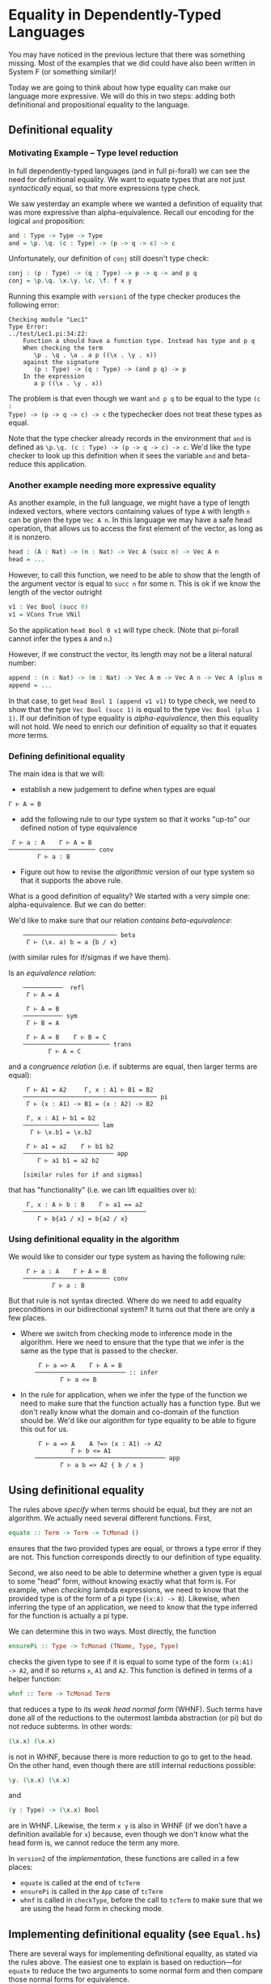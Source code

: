* Equality in Dependently-Typed Languages

You may have noticed in the previous lecture that there was something
missing. Most of the examples that we did could have also been written in System
F (or something similar)!

Today we are going to think about how type equality can make our language more
expressive. We will do this in two steps: adding both definitional and
propositional equality to the language.

** Definitional equality

*** Motivating Example -- Type level reduction

In full dependently-typed languages (and in full pi-forall) we can see the need
for definitional equality. We want to equate types that are not just
/syntactically/ equal, so that more expressions type check.

We saw yesterday an example where we wanted a definition of equality that was
more expressive than alpha-equivalence. Recall our encoding for the logical
=and= proposition:

#+begin_src agda
and : Type -> Type -> Type
and = \p. \q. (c : Type) -> (p -> q -> c) -> c
#+end_src

Unfortunately, our definition of =conj= still doesn't type check:

#+begin_src agda
conj : (p : Type) -> (q : Type) -> p -> q -> and p q
conj = \p.\q. \x.\y. \c. \f. f x y
#+end_src

Running this example with =version1= of the type checker produces the following
error:

#+begin_example
    Checking module "Lec1"
    Type Error:
    ../test/Lec1.pi:34:22:
        Function a should have a function type. Instead has type and p q
        When checking the term 
           \p . \q . \a . a p ((\x . \y . x))
        against the signature
           (p : Type) -> (q : Type) -> (and p q) -> p
        In the expression
           a p ((\x . \y . x))
#+end_example

The problem is that even though we want =and p q= to be equal to the type =(c :
Type) -> (p -> q -> c) -> c= the typechecker does not treat these types as
equal.

Note that the type checker already records in the environment that =and= is
defined as =\p.\q. (c : Type) -> (p -> q -> c) -> c=. We'd like the type checker
to look up this definition when it sees the variable =and= and beta-reduce this
application.

*** Another example needing more expressive equality

As another example, in the full language, we might have a type of length indexed
vectors, where vectors containing values of type =A= with length =n= can be
given the type =Vec A n=. In this language we may have a safe head operation,
that allows us to access the first element of the vector, as long as it is
nonzero.

#+begin_src agda
head : (A : Nat) -> (n : Nat) -> Vec A (succ n) -> Vec A n
head = ...
#+end_src

However, to call this function, we need to be able to show that the length of
the argument vector is equal to =succ n= for some n. This is ok if we know the
length of the vector outright

#+begin_src agda
v1 : Vec Bool (succ 0)
v1 = VCons True VNil
#+end_src

So the application =head Bool 0 v1= will type check. (Note that pi-forall cannot
infer the types =A= and =n=.)

However, if we construct the vector, its length may not be a literal natural
number:

#+begin_src agda
append : (n : Nat) -> (m : Nat) -> Vec A m -> Vec A n -> Vec A (plus m n)
append = ...
#+end_src

In that case, to get =head Bool 1 (append v1 v1)= to type check, we need to show
that the type =Vec Bool (succ 1)= is equal to the type =Vec Bool (plus 1 1)=. If
our definition of type equality is /alpha-equivalence/, then this equality will
not hold. We need to enrich our definition of equality so that it equates more
terms.

*** Defining definitional equality

The main idea is that we will:

- establish a new judgement to define when types are equal

#+begin_example
    Γ ⊢ A = B
#+end_example

- add the following rule to our type system so that it works "up-to"
  our defined notion of type equivalence

#+begin_example
     Γ ⊢ a : A    Γ ⊢ A = B
    ──────────────────────── conv
            Γ ⊢ a : B
#+end_example

- Figure out how to revise the /algorithmic/ version of our type system so that
  it supports the above rule.

What is a good definition of equality? We started with a very simple one:
alpha-equivalence. But we can do better:

We'd like to make sure that our relation /contains beta-equivalence/:

:     ────────────────────────── beta
:      Γ ⊢ (\x. a) b = a {b / x}

(with similar rules for if/sigmas if we have them).

Is an /equivalence relation/:

:     ───────────  refl
:      Γ ⊢ A = A
: 
:      Γ ⊢ A = B
:     ─────────── sym
:      Γ ⊢ B = A
: 
:      Γ ⊢ A = B    Γ ⊢ B = C
:     ──────────────────────── trans
:            Γ ⊢ A = C

and a /congruence relation/ (i.e. if subterms are equal, then larger terms are
equal):

:      Γ ⊢ A1 = A2     Γ, x : A1 ⊢ B1 = B2
:     ───────────────────────────────────── pi
:      Γ ⊢ (x : A1) -> B1 = (x : A2) -> B2
: 
:      Γ, x : A1 ⊢ b1 = b2
:     ───────────────────── lam
:       Γ ⊢ \x.b1 = \x.b2
: 
:      Γ ⊢ a1 = a2    Γ ⊢ b1 b2
:     ───────────────────────── app
:         Γ ⊢ a1 b1 = a2 b2
: 
:     [similar rules for if and sigmas]

that has "functionality" (i.e. we can lift equalities over =b=): 

:      Γ, x : A ⊢ b : B    Γ ⊢ a1 == a2
:     ──────────────────────────────────
:         Γ ⊢ b{a1 / x} = b{a2 / x}

*** Using definitional equality in the algorithm

We would like to consider our type system as having the following rule:

:      Γ ⊢ a : A    Γ ⊢ A = B
:     ──────────────────────── conv
:             Γ ⊢ a : B

But that rule is not syntax directed. Where do we need to add equality
preconditions in our bidirectional system? It turns out that there are only a
few places.

- Where we switch from checking mode to inference mode in the algorithm. Here we
  need to ensure that the type that we infer is the same as the type that is
  passed to the checker.

  :      Γ ⊢ a => A    Γ ⊢ A = B
  :     ───────────────────────── :: infer
  :            Γ ⊢ a <= B

- In the rule for application, when we infer the type of the function we need to
  make sure that the function actually has a function type. But we don't really
  know what the domain and co-domain of the function should be. We'd like our
  algorithm for type equality to be able to figure this out for us.

  :      Γ ⊢ a => A    A ?=> (x : A1) -> A2
  :               Γ ⊢ b <= A1
  :     ──────────────────────────────────── app
  :            Γ ⊢ a b => A2 { b / x }

** Using definitional equality

The rules above /specify/ when terms should be equal, but they are not an
algorithm. We actually need several different functions. First,

#+begin_src haskell
equate :: Term -> Term -> TcMonad ()
#+end_src

ensures that the two provided types are equal, or throws a type error if they
are not. This function corresponds directly to our definition of type equality.

Second, we also need to be able to determine whether a given type is equal to
some "head" form, without knowing exactly what that form is. For example, when
/checking/ lambda expressions, we need to know that the provided type is of the
form of a pi type (=(x:A) -> B=). Likewise, when inferring the type of an
application, we need to know that the type inferred for the function is actually
a pi type.

We can determine this in two ways. Most directly, the function

#+begin_src haskell
ensurePi :: Type -> TcMonad (TName, Type, Type)
#+end_src

checks the given type to see if it is equal to some  type of the form =(x:A1)
-> A2=, and if so returns =x=, =A1= and =A2=. This function is defined in terms
of a helper function:

#+begin_src haskell
whnf :: Term -> TcMonad Term
#+end_src

that reduces a type to its /weak head normal form/ (WHNF). Such terms have done
all of the reductions to the outermost lambda abstraction (or pi) but do not
reduce subterms. In other words:

#+begin_src agda
(\x.x) (\x.x)
#+end_src

is not in WHNF, because there is more reduction to go to get to the head. On the
other hand, even though there are still internal reductions possible:

#+begin_src agda
\y. (\x.x) (\x.x)
#+end_src

and

#+begin_src agda
(y : Type) -> (\x.x) Bool
#+end_src

are in WHNF. Likewise, the term =x y= is also in WHNF (if we don't have a
definition available for =x=) because, even though we don't know what the head
form is, we cannot reduce the term any more.

In =version2= of the [[version2/src/TypeCheck.hs][implementation]], these functions are called in a few places:

  - =equate= is called at the end of =tcTerm=
  - =ensurePi= is called in the =App= case of =tcTerm=
  - =whnf= is called in =checkType=, before the call to =tcTerm= to make sure
    that we are using the head form in checking mode.
 
** Implementing definitional equality (see =Equal.hs=)

There are several ways for implementing definitional equality, as stated via the
rules above. The easiest one to explain is based on reduction---for =equate= to
reduce the two arguments to some normal form and then compare those normal forms
for equivalence.

One way to do this is with the following algorithm:

#+begin_src haskell
equate t1 t2 = do
  nf1 <- reduce t1
  nf2 <- reduce t2
  aeq nf1 nf2
#+end_src

However, we can do better. We'd like to only reduce as much as
necessary. Sometimes we can equate the terms without completely reducing them.

#+begin_src haskell
equate t1 t2 = do
  when (aeq t1 t1) $ return ()
  nf1 <- whnf t1  -- reduce only to 'weak head normal form'
  nf2 <- whnf t2
  case (nf1,nf2) of
    (App a1 a2, App b1 b2) ->
      -- make sure subterms are equal
      equate a1 b1 >> equate a2 b2
    (Lam bnd1, Lam bnd2) -> do
      -- ignore variable name and typing annot (if present)
      (_, b1, _, b2) <- unbind2Plus bnd1 bnd2
      equate b1 b2
    (_, _) -> err ...
#+end_src

Therefore, we reuse our mechanism for reducing terms to weak-head normal form.

Why weak-head reduction vs. full reduction?

- We can implement deferred substitutions for variables. Note that when
  comparing terms we need to have the definitions available. That way we can
  compute that =(plus 3 1)= weak-head normalizes to 4, by looking up the
  definition of =plus= when needed. However, we don't want to substitute all
  variables through eagerly---not only does this make extra work, but error
  messages can be extremely long.

- Furthermore, we allow recursive definitions in pi-forall, so normalization
  may just fail completely. However, this definition based on wnhf only unfolds
  recursive definitions when they are needed, and then only once, so avoids some
  infinite loops in the type checker.

Note that we don't have a complete treatment of equality though. There will
always be terms that can cause =equate= to loop forever. On the other hand,
there will always be terms that are not equated because of conservativity in
unfolding recursive definitions.


* Dependent pattern matching

*** Discussion of bi-directional rules for booleans and sigma types

#+begin_example
   ─────────────────── Bool
    Γ ⊢ Bool <=> Type

   ─────────────────── true
    Γ ⊢ true <=> Bool

   ─────────────────── false
    Γ ⊢ false <=> Bool

          Γ ⊢ a <= Bool
           Γ ⊢ b <=> A
           Γ ⊢ c <=> A
   ────────────────────────────── if
    Γ ⊢ if a then b else c <=> A

    Γ ⊢ A <= Type    Γ, x:A ⊢ B <= Type
   ───────────────────────────────────── sigma
        Γ ⊢ { x : A | B } <=> Type

     Γ ⊢ a <= A    Γ ⊢ b <= B { a / x }
   ────────────────────────────────────── pair
        Γ ⊢ (a, b) <= { x : A | B }

          Γ ⊢ a => { x : A | B }
         Γ, x : A, y : B ⊢ b <=> C
              Γ ⊢ C <= Type
    ───────────────────────────────── weak-pcase
     Γ ⊢ pcase a of (x,y) -> b <=> C
#+end_example

*** Alternative rules for if and pcase

Consider our elimination rules for if:

#+begin_example
           Γ ⊢ a : Bool
           Γ ⊢ b : A
           Γ ⊢ c : A
    ──────────────────────────── if
     Γ ⊢ if a then b else c : A
#+end_example

We can do better by making the type =A= depend on whether the scrutinee is true
or false.

#+begin_example
          Γ ⊢ a : Bool 
          Γ ⊢ b : A { true / x }
          Γ ⊢ c : A { false / x }
    ───────────────────────────────── if
     Γ ⊢ if a then b else c : A{a/x}
#+end_example

For example, here is a simple definition that requires this rule:

#+begin_src agda
-- function from booleans to types
T : Bool -> Type
T = \b. if b then One else Bool

-- returns unit when the argument is true
bar : (b : Bool) -> T b
bar = \b .if b then tt else True
#+end_src

It turns out that this rule is difficult to implement without annotating the
expression with =x= and =A=. Given =A{true/x}=, =A{false/x}=, and =A{a/x}= (or
anything that they are definitionally equal to!) how can we figure out whether
they correspond to each other?

So, we'll not be so ambitious. We'll only allow this refinement when the
scrutinee is a variable.

#+begin_example
     Γ ⊢ x : Bool 
     (Γ ⊢ b : A) { true / x }
     (Γ ⊢ c : A) { false / x }
    ──────────────────────────── if
     Γ ⊢ if x then b else c : A
#+end_example

And, in going to our bidirectional system, we'll only allow refinement when we
are in checking mode.

#+begin_example
       Γ ⊢ x => Bool
       Γ ⊢ b <= A { true / x }
       Γ ⊢ c <= A { false / x }
    ───────────────────────────── if
     Γ ⊢ if x then b else c <= A
#+end_example

Then, we only have to remember that x is true / false when checking the
individual branches of the if expression.

Here is an alternative version, for inference mode only, suggested during
lecture:

#+begin_example
                    Γ ⊢ a => Bool
                    Γ ⊢ b => B
                    Γ ⊢ c => C
    ────────────────────────────────────────────── if
     Γ ⊢ if a then b else c => if a then B else C
#+end_example

It has a nice symmetry---if expressions are typed by if. Note however, to make
this rule work, we'll need a stronger definitional equivalence than we have. In
particular, we'll want our definition of equivalence to support the following
equality:

:     ────────────────────────
:      if a then b else b = b

That way, if the type of the two branches of the if does not actually depend on
the boolean value, we can convert the =if= expression into a more useful type.

We can modify the rule for sigma types similarly.

:              Γ ⊢ z => { x : A | B }
:      Γ, x : A, y : B ⊢ b <= C { (x, y) / z }
:                  Γ ⊢ C <= Type
:     ───────────────────────────────────────── pcase
:          Γ ⊢ pcase z of (x, y) -> b <= C

This modification changes our definition of Sigma types from weak Sigmas to
strong Sigmas. With either typing rule, we can define the first projection

#+begin_src agda
fst : (A : Type) -> (B : A -> Type) -> (p : { x2 : A | B x2 }) -> A
fst = \A B p. pcase p of (x, y) -> x
#+end_src

But, weak Sigmas cannot define the second projection using pcase. The following
code only type checks using the above rule.

#+begin_src agda
snd : (A : Type) -> (B : A -> Type) -> (p : { x2 : A | B x2 }) -> B (fst A B p)
snd = \A B p. pcase p of (x1, y) -> y
#+end_src


* Propositional equality

You started proving things right away in Coq with an equality proposition. For
example, in Coq, when you say

#+begin_src coq
Theorem plus_O_n : forall n : nat, 0 + n = n
#+end_src

You are using a built in type, =a = b= that represents the proposition that two
terms are equal.

As a step towards more general indexed datatypes, we'll start by adding
just this type to pi-forall.

The main idea of the equality type is that it converts a /judgement/
that two types are equal into a /type/ that is inhabited only when two
types are equal. In other words, we can write the intro rule for this
form as:

#+begin_example
         Γ ⊢ a = b
    ────────────────── refl
     Γ ⊢ refl : a = b
#+end_example

Sometimes, you might see the rule written as follows:

#+begin_example
    ────────────────── refl'
     Γ ⊢ refl : a = a
#+end_example

However, this rule will turn out to be equivalent to the above version.

This /type/ is well-formed when both sides have the same type. In other words,
when it implements /homogeneous/ equality.

#+begin_example
     Γ ⊢ a : A    Γ ⊢ b : A
    ──────────────────────── eq
        Γ ⊢ a = b : Type
#+end_example

The elimination rule for propositional equality allows us to convert the
type of one expression to another.

#+begin_example
     Γ ⊢ a : A { a1 / x}    Γ ⊢ b : a1 = a2
    ──────────────────────────────────────── subst
        Γ ⊢ subst  a by b : A { a2 / x }
#+end_example

How can we implement this rule? For simplicity, we'll play the same trick that
we did with booleans, requiring that one of the sides of the equality be a
variable.

#+begin_example
     Γ ⊢ a <= A { a1 / x }    Γ ⊢ b => x = a1
    ────────────────────────────────────────── subst-left
              Γ ⊢ subst a by b => A

     Γ ⊢ a <= A { a1 / x }    Γ ⊢ b => a1 = x
    ────────────────────────────────────────── subst-right
              Γ ⊢ subst a by b => A
#+end_example

Note that our elimination form for equality is powerful. We can use it to show
that propositional equality is symmetric and transitive.

#+begin_src agda
sym : (A : Type) -> (x : A) -> (y : A) -> (x = y) -> y = x

trans : (A : Type) -> (x : A) -> (y : A) -> (z : A) -> (x = z) -> (z = y) -> (x = y)
#+end_src agda

Furthermore, we can also extend =subst=, the elimination form for propositional
equality as we did for booleans. As above, this rule only applies when =b= is
also a variable.

#+begin_example
     Γ ⊢ a <= A { a1 / x } { refl / y }    Γ ⊢ y => x = a1
    ─────────────────────────────────────────────────────── subst-left
                  Γ ⊢ subst a by y => A 
#+end_example

One last addition: =contra=. If we can somehow prove a false, then we should be
able to prove anything. A contradiction is a proposition between two terms that
have different head forms. For now, we'll use:

#+begin_example
     Γ ⊢ p : True = False
    ────────────────────── contra
      Γ ⊢ contra p : A
#+end_example


* Homework

*** Homework (pi-forall: more church encodings)

The file [[version2/test/NatChurch.pi]] is a start at a Church encoding of natural
numbers. Replace the TRUSTMEs in this file so that it compiles.

*** Homework (pi-forall: equality)

Complete the file [[version2/test/Hw2.pi]]. This file gives you practice with working with
equality propositions in pi-forall.


* References

-  [[http://homotopytypetheory.org/book/][HoTT book]], Sections 1.1 and 1.12
